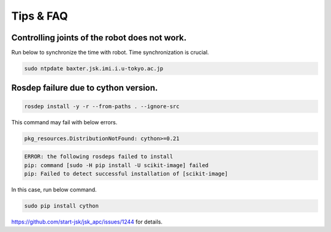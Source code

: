 Tips & FAQ
==========


Controlling joints of the robot does not work.
----------------------------------------------
Run below to synchronize the time with robot.
Time synchronization is crucial.

.. code-block:: bash

  sudo ntpdate baxter.jsk.imi.i.u-tokyo.ac.jp

Rosdep failure due to cython version.
-----------------------
.. code-block:: bash

  rosdep install -y -r --from-paths . --ignore-src

This command may fail with below errors.

.. code-block:: bash

  pkg_resources.DistributionNotFound: cython>=0.21

.. code-block:: bash

  ERROR: the following rosdeps failed to install
  pip: command [sudo -H pip install -U scikit-image] failed
  pip: Failed to detect successful installation of [scikit-image]

In this case, run below command.

.. code-block:: bash

  sudo pip install cython

https://github.com/start-jsk/jsk_apc/issues/1244 for details.
